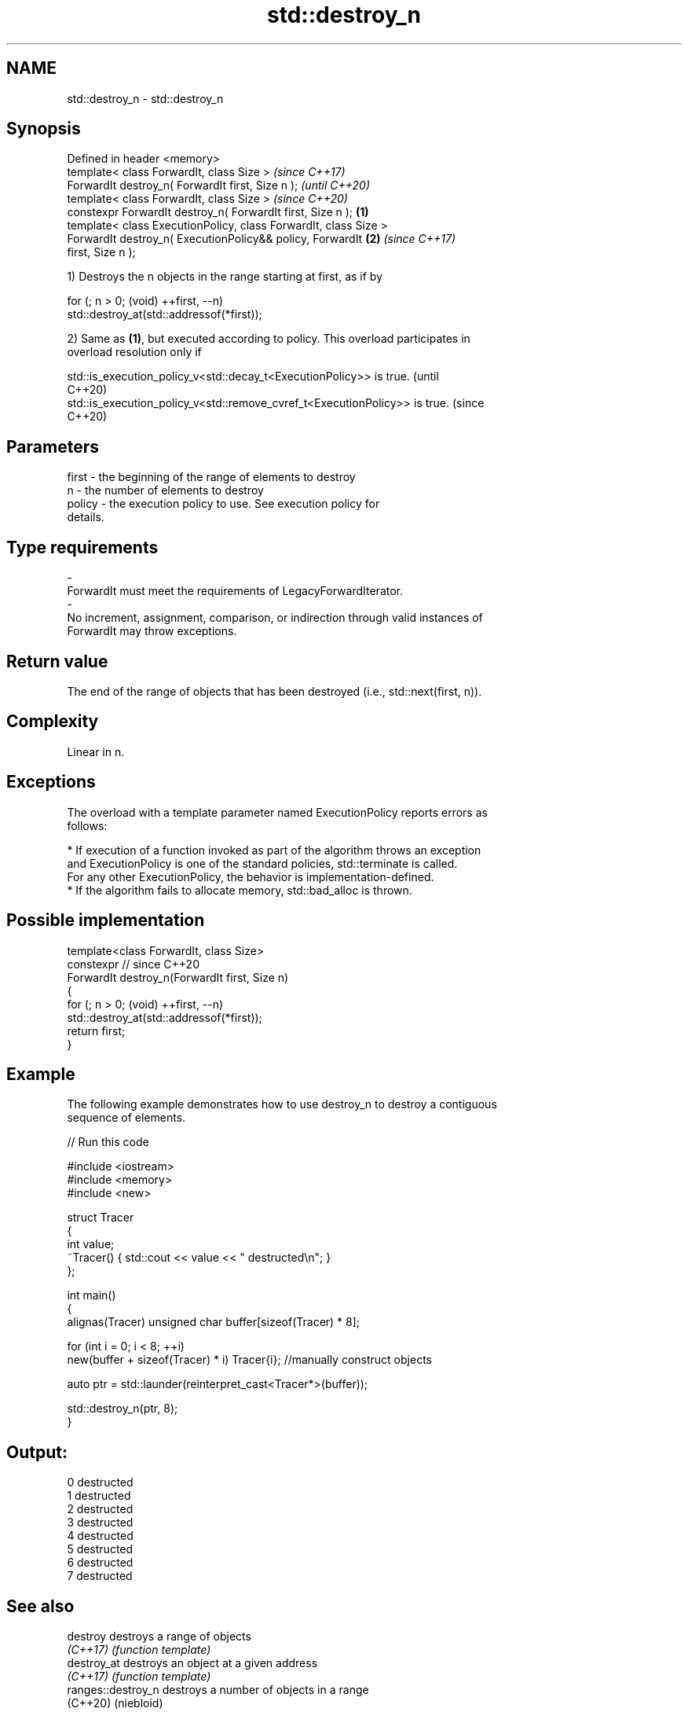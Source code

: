 .TH std::destroy_n 3 "2024.06.10" "http://cppreference.com" "C++ Standard Libary"
.SH NAME
std::destroy_n \- std::destroy_n

.SH Synopsis
   Defined in header <memory>
   template< class ForwardIt, class Size >                                \fI(since C++17)\fP
   ForwardIt destroy_n( ForwardIt first, Size n );                        \fI(until C++20)\fP
   template< class ForwardIt, class Size >                                \fI(since C++20)\fP
   constexpr ForwardIt destroy_n( ForwardIt first, Size n );      \fB(1)\fP
   template< class ExecutionPolicy, class ForwardIt, class Size >
   ForwardIt destroy_n( ExecutionPolicy&& policy, ForwardIt           \fB(2)\fP \fI(since C++17)\fP
   first, Size n );

   1) Destroys the n objects in the range starting at first, as if by

 for (; n > 0; (void) ++first, --n)
     std::destroy_at(std::addressof(*first));

   2) Same as \fB(1)\fP, but executed according to policy. This overload participates in
   overload resolution only if

   std::is_execution_policy_v<std::decay_t<ExecutionPolicy>> is true.        (until
                                                                             C++20)
   std::is_execution_policy_v<std::remove_cvref_t<ExecutionPolicy>> is true. (since
                                                                             C++20)

.SH Parameters

   first             -          the beginning of the range of elements to destroy
   n                 -          the number of elements to destroy
   policy            -          the execution policy to use. See execution policy for
                                details.
.SH Type requirements
   -
   ForwardIt must meet the requirements of LegacyForwardIterator.
   -
   No increment, assignment, comparison, or indirection through valid instances of
   ForwardIt may throw exceptions.

.SH Return value

   The end of the range of objects that has been destroyed (i.e., std::next(first, n)).

.SH Complexity

   Linear in n.

.SH Exceptions

   The overload with a template parameter named ExecutionPolicy reports errors as
   follows:

     * If execution of a function invoked as part of the algorithm throws an exception
       and ExecutionPolicy is one of the standard policies, std::terminate is called.
       For any other ExecutionPolicy, the behavior is implementation-defined.
     * If the algorithm fails to allocate memory, std::bad_alloc is thrown.

.SH Possible implementation

   template<class ForwardIt, class Size>
   constexpr // since C++20
   ForwardIt destroy_n(ForwardIt first, Size n)
   {
       for (; n > 0; (void) ++first, --n)
           std::destroy_at(std::addressof(*first));
       return first;
   }

.SH Example

   The following example demonstrates how to use destroy_n to destroy a contiguous
   sequence of elements.


// Run this code

 #include <iostream>
 #include <memory>
 #include <new>

 struct Tracer
 {
     int value;
     ~Tracer() { std::cout << value << " destructed\\n"; }
 };

 int main()
 {
     alignas(Tracer) unsigned char buffer[sizeof(Tracer) * 8];

     for (int i = 0; i < 8; ++i)
         new(buffer + sizeof(Tracer) * i) Tracer{i}; //manually construct objects

     auto ptr = std::launder(reinterpret_cast<Tracer*>(buffer));

     std::destroy_n(ptr, 8);
 }

.SH Output:

 0 destructed
 1 destructed
 2 destructed
 3 destructed
 4 destructed
 5 destructed
 6 destructed
 7 destructed

.SH See also

   destroy           destroys a range of objects
   \fI(C++17)\fP           \fI(function template)\fP
   destroy_at        destroys an object at a given address
   \fI(C++17)\fP           \fI(function template)\fP
   ranges::destroy_n destroys a number of objects in a range
   (C++20)           (niebloid)
